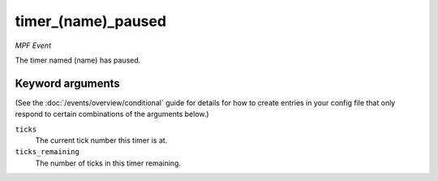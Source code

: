 timer_(name)_paused
===================

*MPF Event*

The timer named (name) has paused.

Keyword arguments
-----------------

(See the :doc:`/events/overview/conditional` guide for details for how to
create entries in your config file that only respond to certain combinations of
the arguments below.)

``ticks``
  The current tick number this timer is at.

``ticks_remaining``
  The number of ticks in this timer remaining.

